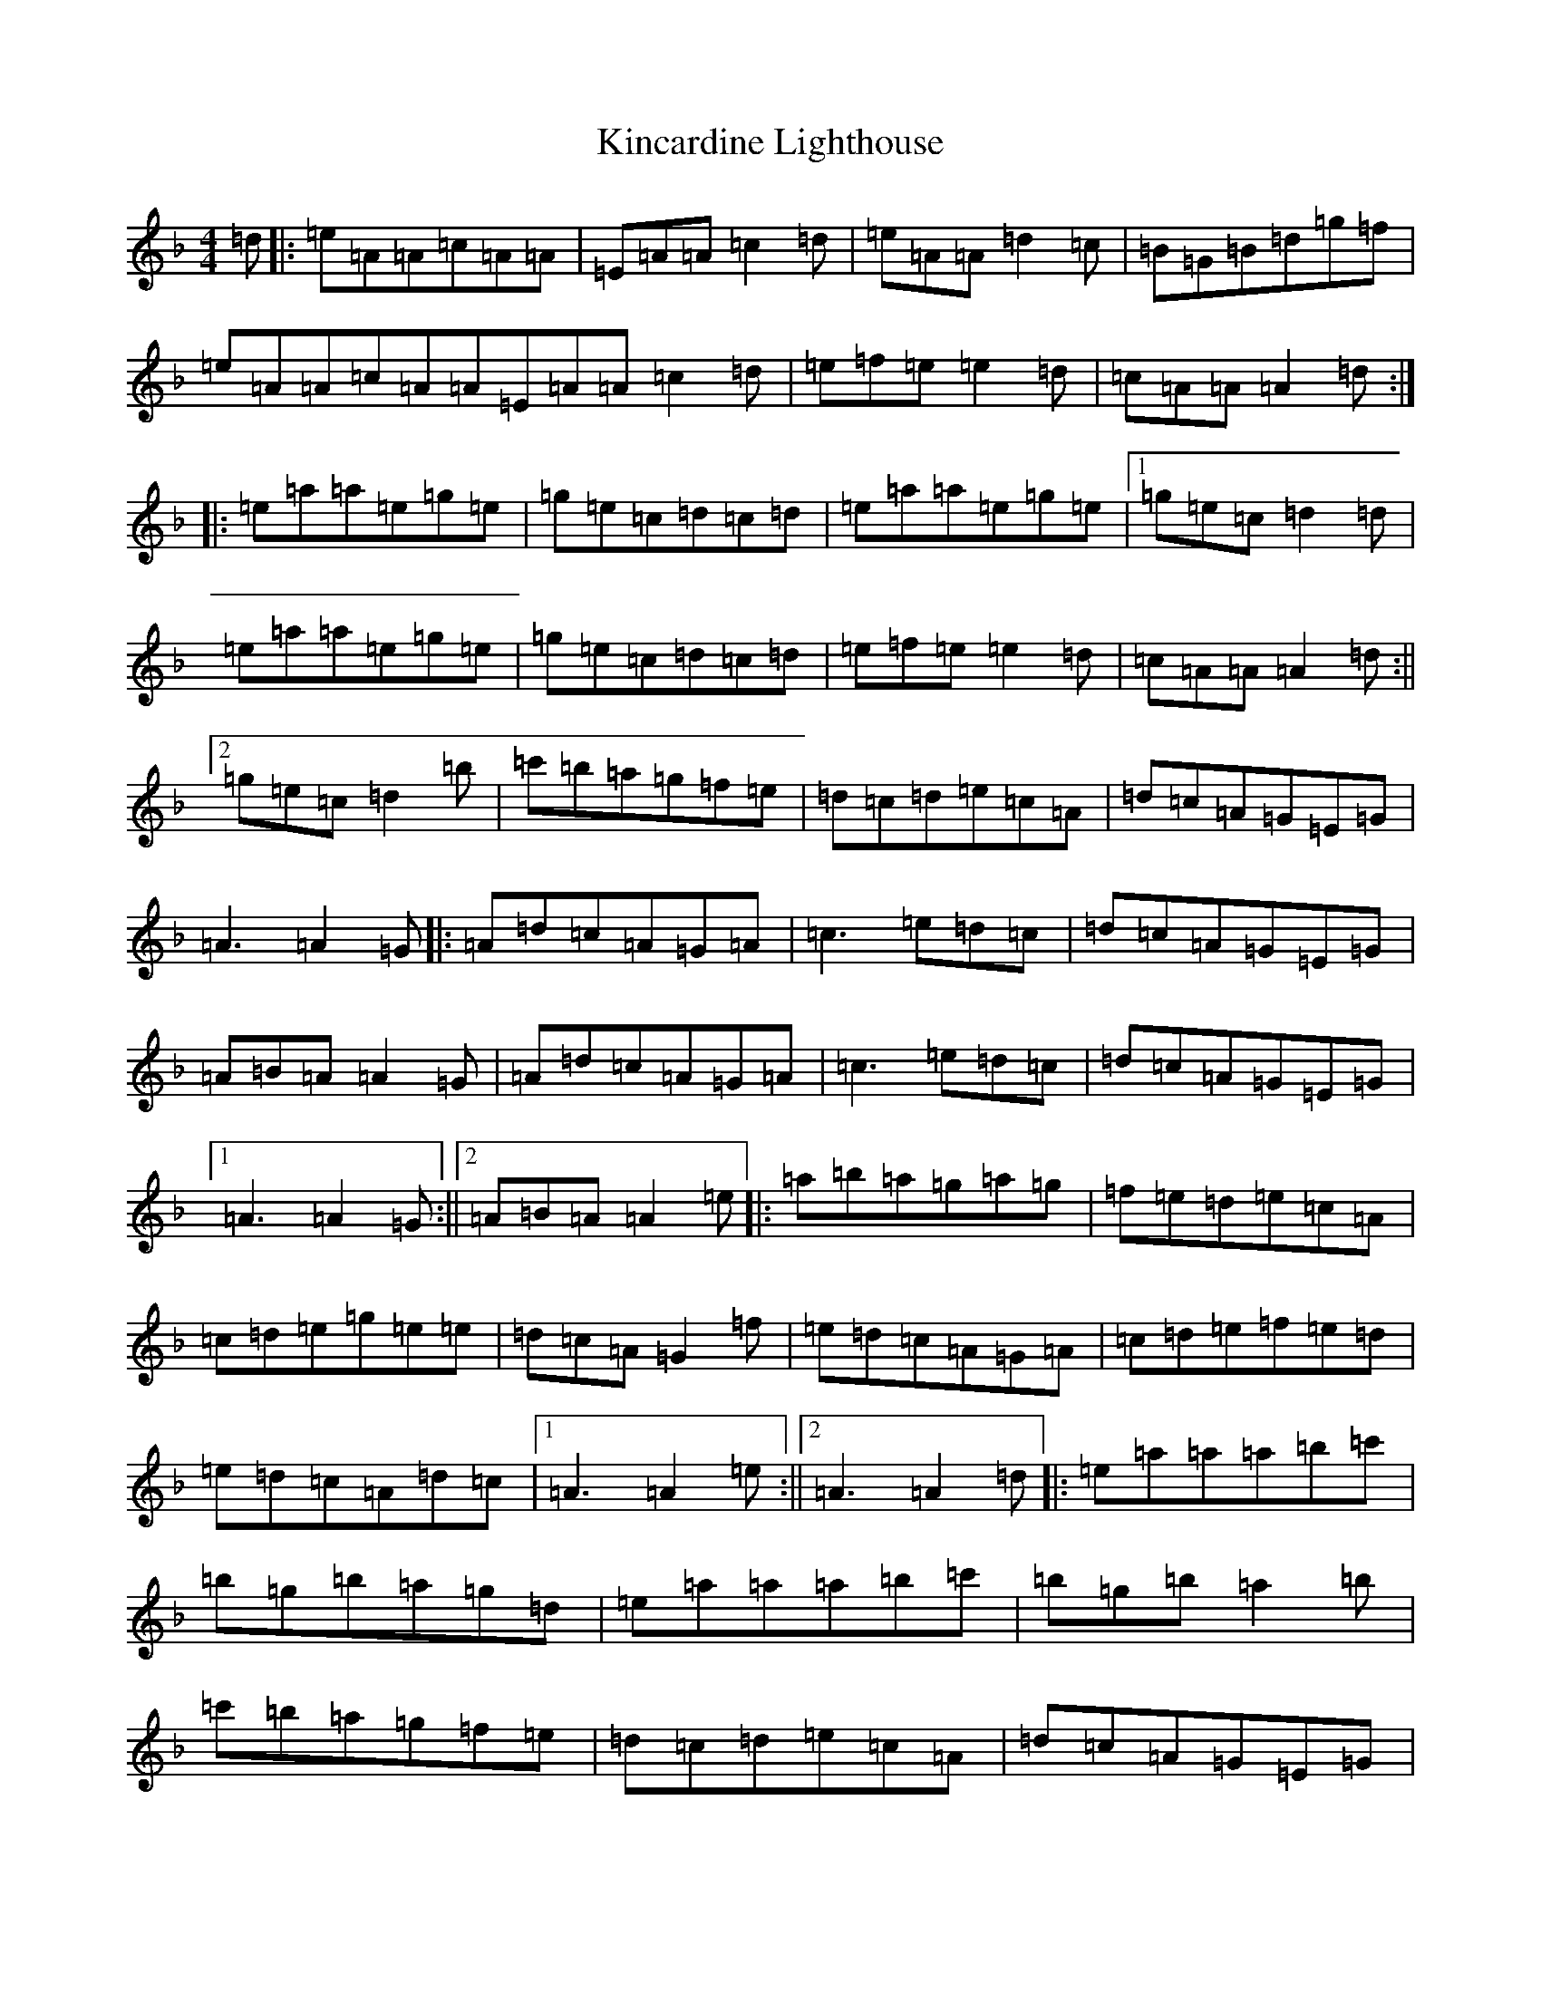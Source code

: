 X: 20324
T: Kincardine Lighthouse
S: https://thesession.org/tunes/13333#setting23337
Z: A Mixolydian
R: strathspey
M: 4/4
L: 1/8
K: C Mixolydian
=d|:=e=A=A=c=A=A|=E=A=A=c2=d|=e=A=A=d2=c|=B=G=B=d=g=f|=e=A=A=c=A=A=E=A=A=c2=d|=e=f=e=e2=d|=c=A=A=A2=d:||:=e=a=a=e=g=e|=g=e=c=d=c=d|=e=a=a=e=g=e|1=g=e=c=d2=d|=e=a=a=e=g=e|=g=e=c=d=c=d|=e=f=e=e2=d|=c=A=A=A2=d:||2=g=e=c=d2=b|=c'=b=a=g=f=e|=d=c=d=e=c=A|=d=c=A=G=E=G|=A3=A2=G|:=A=d=c=A=G=A|=c3=e=d=c|=d=c=A=G=E=G|=A=B=A=A2=G|=A=d=c=A=G=A|=c3=e=d=c|=d=c=A=G=E=G|1=A3=A2=G:||2=A=B=A=A2=e|:=a=b=a=g=a=g|=f=e=d=e=c=A|=c=d=e=g=e=e|=d=c=A=G2=f|=e=d=c=A=G=A|=c=d=e=f=e=d|=e=d=c=A=d=c|1=A3=A2=e:||2=A3=A2=d|:=e=a=a=a=b=c'|=b=g=b=a=g=d|=e=a=a=a=b=c'|=b=g=b=a2=b|=c'=b=a=g=f=e|=d=c=d=e=c=A|=d=c=A=G=E=G|1=A3=A2=d:||2=A3=A2=e|:=a=g=e=a=g=e|=d=c=d=e=c=A|=a=g=e=a=g=e|=d=c=d=e3|=a=g=e=c'=b=a|=g=f=e=d=c=d|=e=d=c=A=d=c|1=A3=A2=e:||2=A3=A3|
